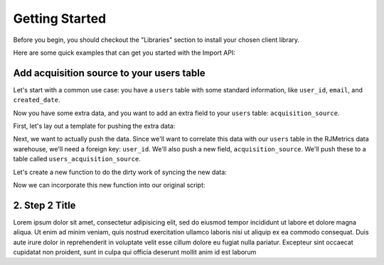 .. _getting_started:
.. highlight:: bash 

******************************
Getting Started
******************************

Before you begin, you should checkout the "Libraries" section to install your chosen client library.

Here are some quick examples that can get you started with the Import API:

.. _installing-docdir:

Add acquisition source to your users table
==========================================

Let's start with a common use case: you have a ``users`` table with some standard information, like ``user_id``, ``email``, and ``created_date``.

Now you have some extra data, and you want to add an extra field to your ``users`` table: ``acquisition_source``.

First, let's lay out a template for pushing the extra data:

.. code-box::

  .. code-block:: js
  
    var rjmetrics = require("rjmetrics");
    client = new rjmetrics.Client("your-client-id", "your-api-key");

    // make sure the client is authenticated before we do anything
    client.authenticate().then( function(data) {
      // check the response for errors
      var hasErrors = false;

      // `authenticate` and `pushData` always return an array of results
      data.forEach( function(el) {
        // 201 is a successful push or authenticate. anything else is an error.
        if(el.code != 201) {
          hasErrors = true;
          console.error("Failed to authenticate: " + el.body.reasons);
        }
      });

      if(!hasErrors) {
        // this is where we'll push the data
      }
    }, console.error)

Next, we want to actually push the data. Since we'll want to correlate this data with our ``users`` table in the RJMetrics data warehouse, we'll need a foreign key: ``user_id``. We'll also push a new field, ``acquisition_source``. We'll push these to a table called ``users_acquisition_source``.

Let's create a new function to do the dirty work of syncing the new data:

.. code-box::

  .. code-block:: js

    function syncAcquisitionSources(client, user_id, acquisition_source) {
      return client.pushData(
        // table named "users_acquisition_source"
        "users_acquisition_source",
        {
          // user_id is the unique key here. there should only be one
          // record per client id.
          "keys": ["user_id"],
          "user_id": user_id,
          "acquisition_source": acquisition_source
        });
    }

Now we can incorporate this new function into our original script:

.. code-box::

  .. code-block:: js

    var rjmetrics = require("rjmetrics");
    var client = new rjmetrics.Client("your-client-id", "your-api-key");

    function syncAcquisitionSources(client, user_id, acquisition_source) {
      return client.pushData(
        // table named "users_acquisition_source"
        "users_acquisition_source",
        {
          // user_id is the unique key here, since each user should only
          // have one record in this table
          "keys": ["user_id"],
          "user_id": user_id,
          "acquisition_source": acquisition_source
        });
    }

    // let's define some fake users
    var users = [
      {id: 1, email: "joe@schmo.com", acquisition_source: "PPC"},
      {id: 2, email: "mike@smith.com", acquisition_source: "PPC"},
      {id: 3, email: "lorem@ipsum.com", acquisition_source: "Referral"},
      {id: 4, email: "george@vandelay.com", acquisition_source: "Organic"},
      {id: 5, email: "larry@google.com", acquisition_source: "Organic"},
    ];

    // make sure the client is authenticated before we do anything
    client.authenticate().then( function(data) {
      // check the response for errors
      var hasErrors = false;

      // `authenticate` and `pushData` always return an array of results
      data.forEach( function(el) {
        // 201 is a successful push or authenticate. anything else is an error.
        if(el.code != 201) {
          hasErrors = true;
          console.error("Failed to authenticate: " + el.body.reasons);
        }
      });

      if(!hasErrors) {
        // iterate through users and push data
        users.forEach( function(user) {
          syncAcquisitionSources(client, user.id, user.acquisition_source).then( function(data) {
            console.log("Synced user with id " + user.id);
          }, function(error) {
            console.error("Failed to sync user with id " + user.id);
          })
        });
      }
    }, console.error)

2. Step 2 Title
=============================

Lorem ipsum dolor sit amet, consectetur adipisicing elit, sed do eiusmod tempor incididunt ut labore et dolore magna aliqua. Ut enim ad minim veniam, quis nostrud exercitation ullamco laboris nisi ut aliquip ex ea commodo consequat. Duis aute irure dolor in reprehenderit in voluptate velit esse cillum dolore eu fugiat nulla pariatur. Excepteur sint occaecat cupidatat non proident, sunt in culpa qui officia deserunt mollit anim id est laborum 


.. code-box::

  .. code-block:: bash
  
    curl -v https://connect.rjmetrics.com/:endpoint?apikey=<apikey>

  .. code-block:: js

     document.write("hello world!");
     function(input) {
      return input;
     }

  .. code-block:: php

    <?php
     echo "Hello World!";
     function($input) {
      return $input;
     }
    ?>

  .. code-block:: ruby

     Some Ruby code.

